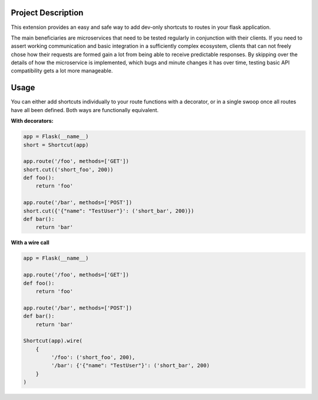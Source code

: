|Logo|

|CI_CD| |pyPI| |Docs| |License| |py_versions| |Style|


.. header-end

Project Description
-------------------

This extension provides an easy and safe way to add dev-only shortcuts to
routes in your flask application.

The main beneficiaries are microservices that need to be tested regularly in
conjunction with their clients. If you need to assert working communication and
basic integration in a sufficiently complex ecosystem, clients that can not
freely chose how their requests are formed gain a lot from being able to
receive predictable responses. By skipping over the details of how the
microservice is implemented, which bugs and minute changes it has over time,
testing basic API compatibility gets a lot more manageable.



Usage
-----

You can either add shortcuts individually to your route functions with a
decorator, or in a single swoop once all routes have all been defined.
Both ways are functionally equivalent.

**With decorators:**

.. code-block:: python

    app = Flask(__name__)
    short = Shortcut(app)

    app.route('/foo', methods=['GET'])
    short.cut(('short_foo', 200))
    def foo():
        return 'foo'

    app.route('/bar', methods=['POST'])
    short.cut({'{"name": "TestUser"}': ('short_bar', 200)})
    def bar():
        return 'bar'

**With a wire call**

.. code-block:: python

    app = Flask(__name__)

    app.route('/foo', methods=['GET'])
    def foo():
        return 'foo'

    app.route('/bar', methods=['POST'])
    def bar():
        return 'bar'

    Shortcut(app).wire(
        {
             '/foo': ('short_foo', 200),
             '/bar': {'{"name": "TestUser"}': ('short_bar', 200)
        }
    )


.. |Logo| image:: https://user-images.githubusercontent.com/2063412/79608525-76ff3100-80f5-11ea-9421-a7e0b7a20ac2.png
   :alt: Logo
   :width: 1200
   :target: https://github.com/a-recknagel/Flask-Shortcut

.. |CI_CD| image:: https://github.com/a-recknagel/Flask-Shortcut/workflows/CI-CD/badge.svg
   :alt: Main workflow status
   :target: https://github.com/a-recknagel/Flask-Shortcut/actions

.. |pyPI| image:: https://img.shields.io/pypi/v/flask-shortcut
   :alt: Current pyPI version
   :target: https://pypi.org/project/flask-shortcut/

.. |Docs| image:: https://img.shields.io/badge/docs-github--pages-blue
   :alt: Documentation home
   :target: https://a-recknagel.github.io/Flask-Shortcut/

.. |License| image:: https://img.shields.io/pypi/l/flask-shortcut
   :alt: Package license
   :target: https://pypi.org/project/flask-shortcut/

.. |py_versions| image:: https://img.shields.io/pypi/pyversions/flask-shortcut
   :alt: Supported on python versions
   :target: https://pypi.org/project/flask-shortcut/

.. |Style| image:: https://img.shields.io/badge/codestyle-black-black
   :alt: Any color you want
   :target: https://black.readthedocs.io/en/stable/
